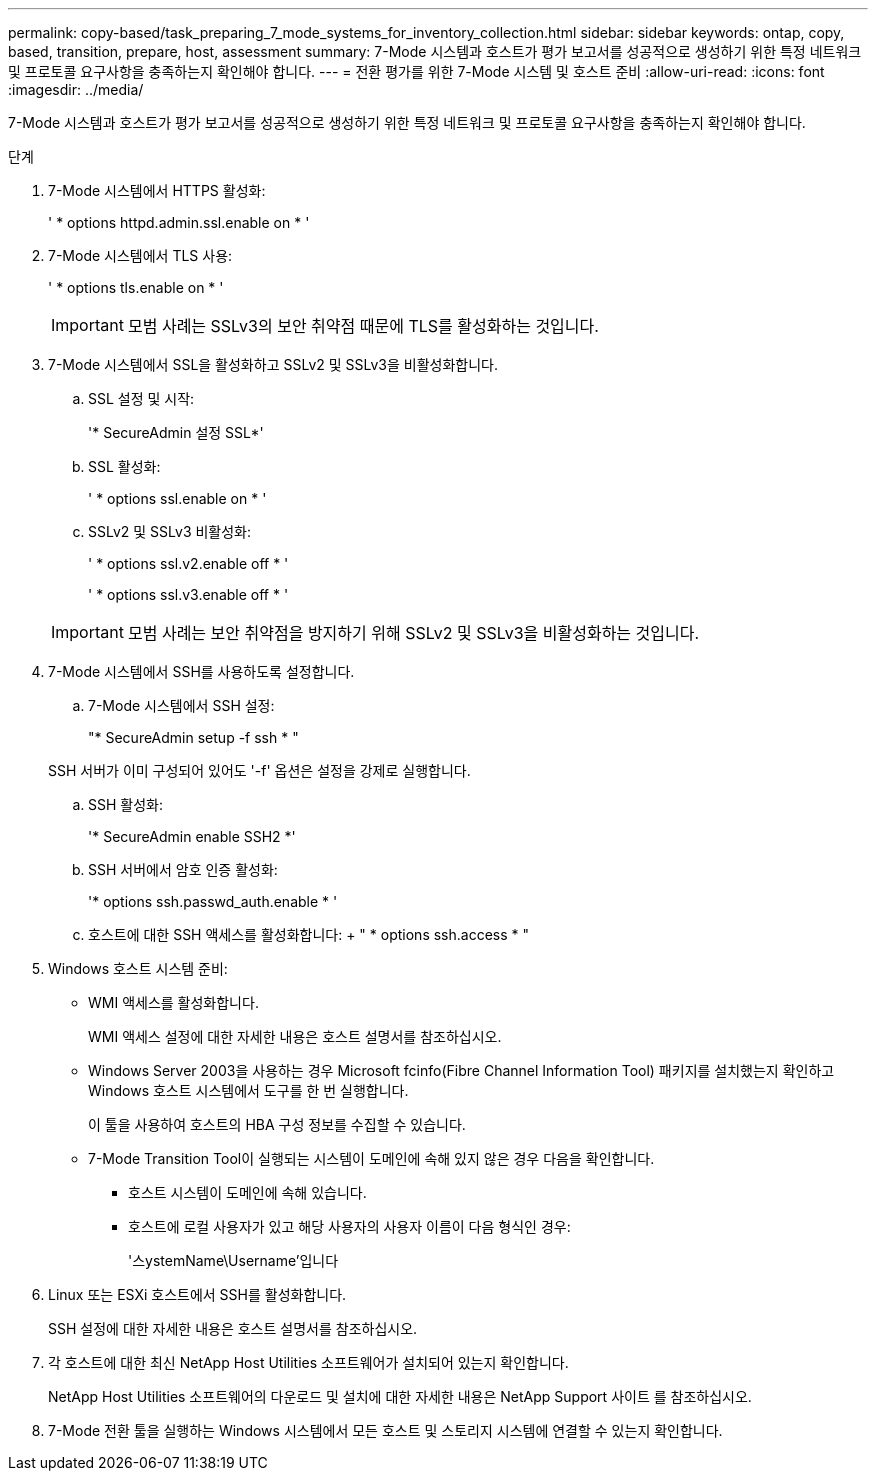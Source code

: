 ---
permalink: copy-based/task_preparing_7_mode_systems_for_inventory_collection.html 
sidebar: sidebar 
keywords: ontap, copy, based, transition, prepare, host, assessment 
summary: 7-Mode 시스템과 호스트가 평가 보고서를 성공적으로 생성하기 위한 특정 네트워크 및 프로토콜 요구사항을 충족하는지 확인해야 합니다. 
---
= 전환 평가를 위한 7-Mode 시스템 및 호스트 준비
:allow-uri-read: 
:icons: font
:imagesdir: ../media/


[role="lead"]
7-Mode 시스템과 호스트가 평가 보고서를 성공적으로 생성하기 위한 특정 네트워크 및 프로토콜 요구사항을 충족하는지 확인해야 합니다.

.단계
. 7-Mode 시스템에서 HTTPS 활성화:
+
' * options httpd.admin.ssl.enable on * '

. 7-Mode 시스템에서 TLS 사용:
+
' * options tls.enable on * '

+

IMPORTANT: 모범 사례는 SSLv3의 보안 취약점 때문에 TLS를 활성화하는 것입니다.

. 7-Mode 시스템에서 SSL을 활성화하고 SSLv2 및 SSLv3을 비활성화합니다.
+
.. SSL 설정 및 시작:
+
'* SecureAdmin 설정 SSL*'

.. SSL 활성화:
+
' * options ssl.enable on * '

.. SSLv2 및 SSLv3 비활성화:
+
' * options ssl.v2.enable off * '

+
' * options ssl.v3.enable off * '

+

IMPORTANT: 모범 사례는 보안 취약점을 방지하기 위해 SSLv2 및 SSLv3을 비활성화하는 것입니다.



. 7-Mode 시스템에서 SSH를 사용하도록 설정합니다.
+
.. 7-Mode 시스템에서 SSH 설정:
+
"* SecureAdmin setup -f ssh * "

+
SSH 서버가 이미 구성되어 있어도 '-f' 옵션은 설정을 강제로 실행합니다.

.. SSH 활성화:
+
'* SecureAdmin enable SSH2 *'

.. SSH 서버에서 암호 인증 활성화:
+
'* options ssh.passwd_auth.enable * '

.. 호스트에 대한 SSH 액세스를 활성화합니다: + " * options ssh.access * "


. Windows 호스트 시스템 준비:
+
** WMI 액세스를 활성화합니다.
+
WMI 액세스 설정에 대한 자세한 내용은 호스트 설명서를 참조하십시오.

** Windows Server 2003을 사용하는 경우 Microsoft fcinfo(Fibre Channel Information Tool) 패키지를 설치했는지 확인하고 Windows 호스트 시스템에서 도구를 한 번 실행합니다.
+
이 툴을 사용하여 호스트의 HBA 구성 정보를 수집할 수 있습니다.

** 7-Mode Transition Tool이 실행되는 시스템이 도메인에 속해 있지 않은 경우 다음을 확인합니다.
+
*** 호스트 시스템이 도메인에 속해 있습니다.
*** 호스트에 로컬 사용자가 있고 해당 사용자의 사용자 이름이 다음 형식인 경우:
+
'스ystemName\Username'입니다





. Linux 또는 ESXi 호스트에서 SSH를 활성화합니다.
+
SSH 설정에 대한 자세한 내용은 호스트 설명서를 참조하십시오.

. 각 호스트에 대한 최신 NetApp Host Utilities 소프트웨어가 설치되어 있는지 확인합니다.
+
NetApp Host Utilities 소프트웨어의 다운로드 및 설치에 대한 자세한 내용은 NetApp Support 사이트 를 참조하십시오.

. 7-Mode 전환 툴을 실행하는 Windows 시스템에서 모든 호스트 및 스토리지 시스템에 연결할 수 있는지 확인합니다.

